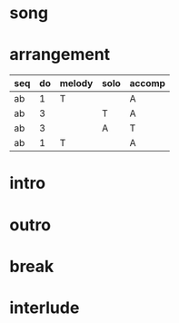#+STARTUP: showeverything

* song
  :PROPERTIES:
  :file_link: [[file:~/git/org-bandbook/library-of-songs/jazz/donna_lee.org][donna-lee]]
  :key:      aes
  :mode:     major
  :structure: AB
  :transpose: g
  :END:

* arrangement
  :PROPERTIES:
  :guitar-1: A
  :guitar-2: T
  :END:

 | seq | do | melody | solo | accomp |
 |-----+----+--------+------+--------|
 | ab  |  1 | T      |      | A      |
 | ab  |  3 |        | T    | A      |
 | ab  |  3 |        | A    | T      |
 | ab  |  1 | T      |      | A      |


* intro
* outro
* break 
* interlude
